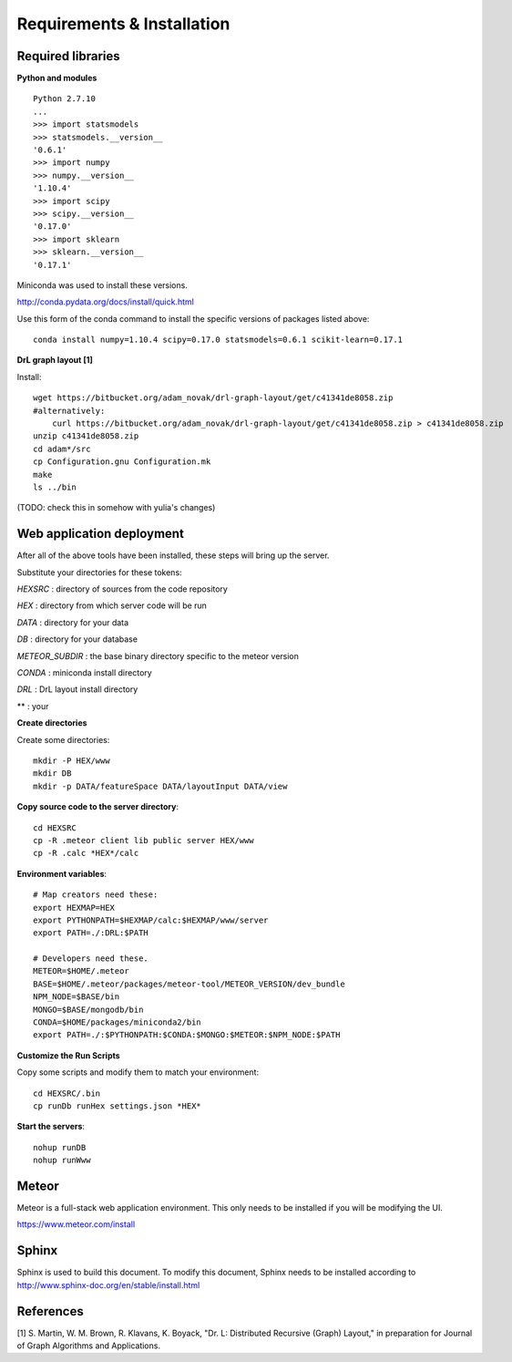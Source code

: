 Requirements & Installation
===========================

Required libraries
------------------

**Python and modules**
::

 Python 2.7.10
 ...
 >>> import statsmodels
 >>> statsmodels.__version__
 '0.6.1'
 >>> import numpy
 >>> numpy.__version__
 '1.10.4'
 >>> import scipy
 >>> scipy.__version__
 '0.17.0'
 >>> import sklearn
 >>> sklearn.__version__
 '0.17.1'

Miniconda was used to install these versions.

http://conda.pydata.org/docs/install/quick.html

Use this form of the conda command to install the specific versions of packages
listed above::

 conda install numpy=1.10.4 scipy=0.17.0 statsmodels=0.6.1 scikit-learn=0.17.1


**DrL graph layout [1]**

Install::

 wget https://bitbucket.org/adam_novak/drl-graph-layout/get/c41341de8058.zip
 #alternatively:
     curl https://bitbucket.org/adam_novak/drl-graph-layout/get/c41341de8058.zip > c41341de8058.zip
 unzip c41341de8058.zip
 cd adam*/src
 cp Configuration.gnu Configuration.mk
 make
 ls ../bin

(TODO:  check this in somehow with yulia's changes)


Web application deployment
--------------------------

After all of the above tools have been installed, these steps will bring up the server.

Substitute your directories for these tokens:

*HEXSRC* : directory of sources from the code repository

*HEX* : directory from which server code will be run

*DATA* : directory for your data

*DB* : directory for your database

*METEOR_SUBDIR* : the base binary directory specific to the meteor version

*CONDA* : miniconda install directory

*DRL* : DrL layout install directory

** : your


**Create directories**

Create some directories::

 mkdir -P HEX/www
 mkdir DB
 mkdir -p DATA/featureSpace DATA/layoutInput DATA/view


**Copy source code to the server directory**::

 cd HEXSRC
 cp -R .meteor client lib public server HEX/www
 cp -R .calc *HEX*/calc


**Environment variables**::

 # Map creators need these:
 export HEXMAP=HEX
 export PYTHONPATH=$HEXMAP/calc:$HEXMAP/www/server
 export PATH=./:DRL:$PATH

 # Developers need these.
 METEOR=$HOME/.meteor
 BASE=$HOME/.meteor/packages/meteor-tool/METEOR_VERSION/dev_bundle
 NPM_NODE=$BASE/bin
 MONGO=$BASE/mongodb/bin
 CONDA=$HOME/packages/miniconda2/bin
 export PATH=./:$PYTHONPATH:$CONDA:$MONGO:$METEOR:$NPM_NODE:$PATH


**Customize the Run Scripts**

Copy some scripts and modify them to match your environment::

 cd HEXSRC/.bin
 cp runDb runHex settings.json *HEX*


**Start the servers**::

 nohup runDB
 nohup runWww


Meteor
------

Meteor is a full-stack web application environment. This only needs to be
installed if you will be modifying the UI.

https://www.meteor.com/install


Sphinx
------

Sphinx is used to build this document. To modify this document, Sphinx needs to
be installed according to http://www.sphinx-doc.org/en/stable/install.html


References
----------

[1] S. Martin, W. M. Brown, R. Klavans, K. Boyack, "Dr. L: Distributed Recursive
(Graph) Layout," in preparation for Journal of Graph Algorithms and
Applications.
